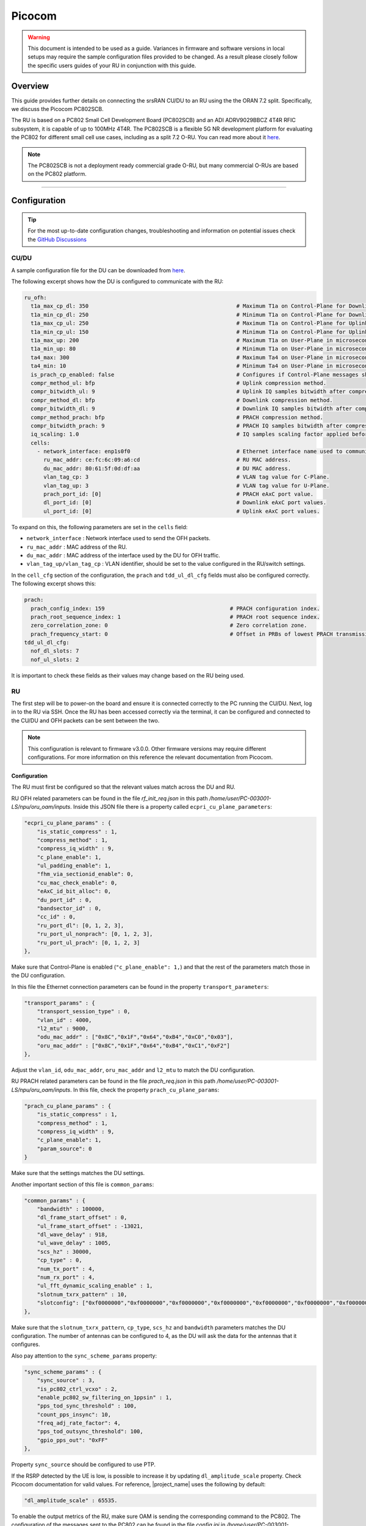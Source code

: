 .. _picocom:

Picocom
#######

.. warning::

  This document is intended to be used as a guide. Variances in firmware and software versions in local setups may require the sample configuration files provided to be changed. As a result please closely follow the specific users guides of your RU in conjunction with this guide.

Overview
********

This guide provides further details on connecting the srsRAN CU/DU to an RU using the the ORAN 7.2 split. Specifically, we discuss the Picocom PC802SCB.  

The RU is based on a PC802 Small Cell Development Board (PC802SCB) and an ADI ADRV9029BBCZ 4T4R RFIC subsystem, it is capable of up to 100MHz 4T4R. The PC802SCB is a flexible 5G NR development platform for evaluating the PC802 for different 
small cell use cases, including as a split 7.2 O-RU. You can read more about it `here <https://picocom.com/products/boards/>`_.  

.. note::

  The PC802SCB is not a deployment ready commercial grade O-RU, but many commercial O-RUs are based on the PC802 platform. 

-----

Configuration
*************

.. tip:: 
  
  For the most up-to-date configuration changes, troubleshooting and information on potential issues check the `GitHub Discussions <https://github.com/srsran/srsRAN_Project/discussions>`_ 

CU/DU
=====

A sample configuration file for the DU can be downloaded from `here <https://github.com/srsran/srsRAN_Project/blob/main/configs/gnb_ru_picocom_scb_tdd_n78_20mhz.yml>`_. 

The following excerpt shows how the DU is configured to communicate with the RU: 

.. code-block:: yaml

    ru_ofh:
      t1a_max_cp_dl: 350                                              # Maximum T1a on Control-Plane for Downlink in microseconds.
      t1a_min_cp_dl: 250                                              # Minimum T1a on Control-Plane for Downlink in microseconds.
      t1a_max_cp_ul: 250                                              # Maximum T1a on Control-Plane for Uplink in microseconds.
      t1a_min_cp_ul: 150                                              # Minimum T1a on Control-Plane for Uplink in microseconds.
      t1a_max_up: 200                                                 # Maximum T1a on User-Plane in microseconds.
      t1a_min_up: 80                                                  # Minimum T1a on User-Plane in microseconds.
      ta4_max: 300                                                    # Maximum Ta4 on User-Plane in microseconds.
      ta4_min: 10                                                     # Minimum Ta4 on User-Plane in microseconds.
      is_prach_cp_enabled: false                                      # Configures if Control-Plane messages should be used to receive PRACH messages.
      compr_method_ul: bfp                                            # Uplink compression method.
      compr_bitwidth_ul: 9                                            # Uplink IQ samples bitwidth after compression.
      compr_method_dl: bfp                                            # Downlink compression method.
      compr_bitwidth_dl: 9                                            # Downlink IQ samples bitwidth after compression.
      compr_method_prach: bfp                                         # PRACH compression method.
      compr_bitwidth_prach: 9                                         # PRACH IQ samples bitwidth after compression.
      iq_scaling: 1.0                                                 # IQ samples scaling factor applied before compression, should be a positive value smaller than 10.
      cells:
        - network_interface: enp1s0f0                                 # Ethernet interface name used to communicate with the RU.
          ru_mac_addr: ce:fc:6c:09:a6:cd                              # RU MAC address.
          du_mac_addr: 80:61:5f:0d:df:aa                              # DU MAC address.
          vlan_tag_cp: 3                                              # VLAN tag value for C-Plane.
          vlan_tag_up: 3                                              # VLAN tag value for U-Plane.
          prach_port_id: [0]                                          # PRACH eAxC port value.
          dl_port_id: [0]                                             # Downlink eAxC port values.
          ul_port_id: [0]                                             # Uplink eAxC port values.

To expand on this, the following parameters are set in the ``cells`` field:

- ``network_interface`` : Network interface used to send the OFH packets.
- ``ru_mac_addr`` : MAC address of the RU.
- ``du_mac_addr`` : MAC address of the interface used by the DU for OFH traffic.
- ``vlan_tag_up/vlan_tag_cp`` : VLAN identifier, should be set to the value configured in the RU/switch settings.

In the ``cell_cfg`` section of the configuration, the ``prach`` and ``tdd_ul_dl_cfg`` fields must also be configured correctly. The following excerpt shows this: 

.. code-block:: yaml 

  prach:
    prach_config_index: 159                                       # PRACH configuration index.
    prach_root_sequence_index: 1                                  # PRACH root sequence index.
    zero_correlation_zone: 0                                      # Zero correlation zone.
    prach_frequency_start: 0                                      # Offset in PRBs of lowest PRACH transmission occasion in frequency domain respective to PRB 0.
  tdd_ul_dl_cfg:
    nof_dl_slots: 7
    nof_ul_slots: 2

It is important to check these fields as their values may change based on the RU being used. 

RU 
=====

The first step will be to power-on the board and ensure it is connected correctly to the PC running the CU/DU. Next, log in to the RU via SSH. Once the RU has been accessed correctly via the terminal, 
it can be configured and connected to the CU/DU and OFH packets can be sent between the two. 


.. note:: 

    This configuration is relevant to firmware v3.0.0. Other firmware versions may require different configurations. For more information on this reference the relevant documentation from Picocom. 

Configuration
-------------

The RU must first be configured so that the relevant values match across the DU and RU. 

RU OFH related parameters can be found in the file *rf_init_req.json* in this path */home/user/PC-003001-LS/npu/oru_oam/inputs*. Inside this JSON file there is a property called ``ecpri_cu_plane_parameters``:

.. code-block:: json

    "ecpri_cu_plane_params" : {
        "is_static_compress" : 1,
        "compress_method" : 1, 
        "compress_iq_width" : 9,
        "c_plane_enable": 1,
        "ul_padding_enable": 1,
        "fhm_via_sectionid_enable": 0,
        "cu_mac_check_enable": 0,
        "eAxC_id_bit_alloc": 0,  
        "du_port_id" : 0,
        "bandsector_id" : 0,
        "cc_id" : 0,
        "ru_port_dl": [0, 1, 2, 3],
        "ru_port_ul_nonprach": [0, 1, 2, 3],
        "ru_port_ul_prach": [0, 1, 2, 3]
    },

Make sure that Control-Plane is enabled (``"c_plane_enable": 1,``) and that the rest of the parameters match those in the DU configuration.

In this file the Ethernet connection parameters can be found in the property ``transport_parameters``:

.. code-block:: json

    "transport_params" : {
        "transport_session_type" : 0,
        "vlan_id" : 4000,
        "l2_mtu" : 9000,
        "odu_mac_addr" : ["0x8C","0x1F","0x64","0xB4","0xC0","0x03"],
        "oru_mac_addr" : ["0x8C","0x1F","0x64","0xB4","0xC1","0xF2"]
    },
        
Adjust the ``vlan_id``, ``odu_mac_addr``, ``oru_mac_addr`` and ``l2_mtu`` to match the DU configuration.

RU PRACH related parameters can be found in the file *prach_req.json* in this path */home/user/PC-003001-LS/npu/oru_oam/inputs*. In this file, check the property ``prach_cu_plane_params``:

.. code-block:: json

    "prach_cu_plane_params" : {
        "is_static_compress" : 1,
        "compress_method" : 1,
        "compress_iq_width" : 9,
        "c_plane_enable": 1,
        "param_source": 0
    }

Make sure that the settings matches the DU settings.

Another important section of this file is ``common_params``:

.. code-block:: json

    "common_params" : {
        "bandwidth" : 100000,
        "dl_frame_start_offset" : 0,
        "ul_frame_start_offset" : -13021,
        "dl_wave_delay" : 918,
        "ul_wave_delay" : 1005,
        "scs_hz" : 30000,
        "cp_type" : 0,
        "num_tx_port" : 4,
        "num_rx_port" : 4,
        "ul_fft_dynamic_scaling_enable" : 1,
        "slotnum_txrx_pattern" : 10,
        "slotconfig": ["0xf0000000","0xf0000000","0xf0000000","0xf0000000","0xf0000000","0xf0000000","0xf0000000","0xf55aa000","0xf5555555","0xf5555555"]
    },

Make sure that the ``slotnum_txrx_pattern``, ``cp_type``, ``scs_hz`` and ``bandwidth`` parameters matches the DU configuration. The number of antennas can be configured to 4, as the DU will ask the data for the antennas that it configures.

Also pay attention to the ``sync_scheme_params`` property:

.. code-block:: json

    "sync_scheme_params" : {
        "sync_source" : 3,
        "is_pc802_ctrl_vcxo" : 2,
        "enable_pc802_sw_filtering_on_1ppsin" : 1,
        "pps_tod_sync_threshold" : 100,
        "count_pps_insync": 10,
        "freq_adj_rate_factor": 4,
        "pps_tod_outsync_threshold": 100,
        "gpio_pps_out": "0xFF"
    },

Property ``sync_source`` should be configured to use PTP.

If the RSRP detected by the UE is low, is possible to increase it by updating ``dl_amplitude_scale`` property. Check Picocom documentation for valid values. For reference, |project_name| uses the following by default:

.. code-block:: json

	"dl_amplitude_scale" : 65535.

To enable the output metrics of the RU, make sure OAM is sending the corresponding command to the PC802. The configuration of the messages sent to the PC802 can be found in the file *config.ini* in */home/user/PC-003001-LS/npu/oru_oam*. For example:

.. code-block:: ini

	[MSG_REQ_LIST]
	msg_id=0       	    #rf init req
	msg_id=300     	    #p19 req
	msg_id=4       	    #prach config req
	msg_id=1            #start req
	msg_id=108          #status
	msg_id=109     	    #measurement status update req
	msg_id=110     	    #measurement counter read req
	#msg_id=2      	    #stop req
	#msg_id=65280       #dl scale update

Also check the file *measurement_status_update_req_list.json* and *measurement_counter_read_req.json* in *inputs* folder. 

As an example the contents of *measurement_counter_read_req.json* should read:

.. code-block:: json

	{
	    "measurement_counter_read_req" : {
		"measurement_group" : 0,
		"object_unit" : 0,
		"report_info" : 0
	    }
	}

And contents of *measurement_status_update_req_list.json* should read:

.. code-block:: json

	{
	    "measurement_status_update_req_list" : {
		"num_of_msg" : 2,
		"measurement_status_update_msg" : [
		    {
		        "measurement_group" : 0,
		        "measurement_interval" : 1,
		        "active" : 1,
		        "object_unit" : 0,
		        "report_info" : 0
		    },
		    {
		        "measurement_group" : 1,
		        "measurement_interval" : 1,
		        "active" : 1,
		        "object_unit" : 0,
		        "report_info" : 0
		    }
		]
	    }
	}

Running the RU
--------------

Once the RU has been correctly configured, the next step will be to start the RF part of the board. To do this, navigate to the RF folder and run the relevant script with ``sudo``: 

.. code-block:: bash 

    cd PC-003001-LS/npu/RFICDriver/
    sudo ./run.sh 

You should then see the following output or similar:

.. code-block:: bash 

    Value is 2, currently Board Type is scb_x3
    Run the reset_rfic
    Export GPIO 3-2 (418) to userspace.
    ...
    ...

    adi_board_adrv9025_JesdBringup 1079, adrv9025LinkStatus = 0
    ADRV9025 TX deframer status = 18
    adi_board_adrv9025_Program_Phase2 1678, adrv9025 RX LinkStatus 4 = 6
    main 102
    Reg 6a89 read back: 25
    RX gain index: 0
    RSSI level: 0

The kernel module must then be loaded. This can be done from the home directory: 

.. code-block:: bash 

    sudo insmod pcsc.ko 

To check that it has been loaded correctly, run the following command: 

.. code-block:: bash 

    ip a 

You should see the following output or similar if the kernel module has been loaded correctly: 

.. code-block:: bash 

    ...
    8: pcsce0: <BROADCAST,MULTICAST> mtu 1500 qdisc noop state DOWN group default qlen 1000
        link/ether 56:69:eb:b9:65:0b brd ff:ff:ff:ff:ff:ff

Next, go to the ``ru_oam`` folder and start the ``oam_manager`` process:

.. code-block:: bash 

    cd PC-003001-LS/npu/ru_oam/
    sudo ./oam_manager

The following output should be observed: 

.. code-block:: bash 

    GIT_BRANCH=master;
    GIT_BRANCH=f8233eb84a73f4dea67ec2a118ada4935507603d;
    [Initial oam messages sequence sending]:
    [#################################################################################################### ][100%][-]
    <start oam interactive operation>
    [oam@operation]#

The PTP process now needs to be started on the board. To do this, open two new terminals via SSH. In the first terminal, run the following command: 

.. code-block:: bash 

    cd PC-003001-LS/npu/linuxptp-3.1.1/
    sudo ./ptp4l_run.sh


You should then see: 

.. code-block:: 

    ptp4l[23:24: 2.410]: selected /dev/ptp1 as PTP clock
    ptp4l[23:24: 2.453]: port 1: INITIALIZING to LISTENING on INIT_COMPLETE
    ptp4l[23:24: 2.453]: port 0: INITIALIZING to LISTENING on INIT_COMPLETE
    ptp4l[23:24: 2.523]: port 1: new foreign master 000580.fffe.0837cd-20
    ptp4l[23:24: 2.789]: selected best master clock 000580.fffe.0837cd
    ptp4l[23:24: 2.790]: updating UTC offset to 37
    ptp4l[23:24: 2.790]: port 1: LISTENING to UNCALIBRATED on RS_SLAVE
    ptp4l[23:24: 3.554]: port 1: UNCALIBRATED to SLAVE on MASTER_CLOCK_SELECTED
    ptp4l[23:24: 3.976]: rms 1266036736054421504 max 1688048981730611712 freq   -445 +/- 503 delay   193 +/-   2
    ptp4l[23:24: 5.101]: rms  153 max  274 freq   -315 +/- 263 delay   184 +/-   4
    ptp4l[23:24: 6.226]: rms  125 max  164 freq	+35 +/-  15 delay   194 +/-   1
    ... 
    ...
    ...
    ptp4l[23:24:14.101]: rms	2 max	3 freq	-39 +/-   3 delay   193 +/-   0

In the second terminal, run the ``phc2sys`` script: 

.. code-block:: bash 

    cd PC-003001-LS/npu/linuxptp-3.1.1/
    sudo ./phc2sys -s /dev/ptp1 -c CLOCK_REALTIME -w -l 7 -n 24 -m

This will give the following output: 

.. code-block:: bash 

    phc2sys[23:25:14.797]: config item (null).clock_servo is 0
    phc2sys[23:25:14.798]: config item (null).kernel_leap is 1
    phc2sys[23:25:14.798]: config item (null).sanity_freq_limit is 200000000
    phc2sys[23:25:14.799]: config item (null).pi_proportional_const is 0.700000
    phc2sys[23:25:14.799]: config item (null).pi_integral_const is 0.300000
    phc2sys[23:25:14.800]: config item (null).pi_proportional_scale is 0.000000
    phc2sys[23:25:14.800]: config item (null).pi_proportional_exponent is -0.300000
    phc2sys[23:25:14.800]: config item (null).pi_proportional_norm_max is 0.700000
    phc2sys[23:25:14.801]: config item (null).pi_integral_scale is 0.000000
    phc2sys[23:25:14.803]: config item (null).pi_integral_exponent is 0.400000
    phc2sys[23:25:14.803]: config item (null).pi_integral_norm_max is 0.300000
    phc2sys[23:25:14.803]: config item (null).step_threshold is 0.000000
    phc2sys[23:25:14.804]: config item (null).first_step_threshold is 0.000020
    phc2sys[23:25:14.804]: config item (null).max_frequency is 900000000
    phc2sys[23:25:14.804]: config item (null).servo_offset_threshold is 0
    phc2sys[23:25:14.805]: config item (null).servo_num_offset_values is 10
    phc2sys[23:25:14.805]: PI servo: sync interval 1.000 kp 0.700 ki 0.300000
    phc2sys[23:25:14.805]: ioctl PTP_SYS_OFFSET_PRECISE: Operation not supported
    phc2sys[23:25:14.806]: ioctl PTP_SYS_OFFSET_EXTENDED: Operation not supported
    phc2sys[23:25:14.806]: config item (null).pi_proportional_const is 0.700000
    ...
    ...
    phc2sys[23:25:14.810]: config item (null).servo_num_offset_values is 10
    phc2sys[23:25:14.810]: PI servo: sync interval 1.000 kp 0.700 ki 0.300000
    phc2sys[23:25:14.811]: config item (null).domainNumber is 24
    phc2sys[23:25:14.811]: config item (null).transportSpecific is 0
    phc2sys[23:25:14.811]: config item (null).uds_address is '/var/run/ptp4l'
    phc2sys[23:25:15.812]: CLOCK_REALTIME phc offset -9155196481971402 s0 freq  	+0 delay   9520
    phc2sys[22:31:53.299]: CLOCK_REALTIME phc offset -9155196482007884 s1 freq  -36468 delay  10280
    phc2sys[22:31:54.301]: CLOCK_REALTIME phc offset  	1539 s2 freq  -34929 delay   8201
    ...
    ...
    phc2sys[22:31:57.302]: CLOCK_REALTIME phc offset   	856 s2 freq  -34994 delay   9361
    K_REALTIME phc offset  	-167 s2 freq  -35761 delay  10161

This will need to be left running for 1 to 2 minutes so that the PTP process can stabilize.

-----

Initializing and connecting to the network
******************************************

Initializing and connecting to the network is done in the same way as outlined in the general 7.2 RU guide. 

Initializing the network
========================

The following steps should be taken to initialize the network: 

Ensure the RU is started and has PTP lock (see above).

Run the CU/DU, making sure that the PTP sync between the DU and the Falcon switch is successful as previously outlined.  

.. code-block:: bash

    sudo ./gnb -c gnb_ru_picocom_scb_tdd_n78_20mhz.yml

If the DU connects to the RU successfully, you will see the following output: 

.. code-block:: bash

  --== srsRAN gNB (commit 78238fd) ==--

  Connecting to AMF on 127.0.0.5:38412
  Initializing the Open Fronthaul Interface for sector#0: ul_compr=[BFP,9], dl_compr=[BFP,9], prach_compr=[BFP,9], prach_cp_enabled=false, downlink_broadcast=false
  Cell pci=1, bw=20 MHz, 4T4R, dl_arfcn=625000 (n78), dl_freq=3375.0 MHz, dl_ssb_arfcn=625056, ul_freq=3375.0 MHz

  ==== gNodeB started ===
  Type <t> to view trace

Once the RU is started and it detects the PTP, a CSV file is created in */home/user/PC-003001-LS/npu/oru_oam*. It prints the KPIs every second with this format, you should see the following or similar:

.. code-block:: console

	0,TX_TOTAL,2023-03-27T22:30:08+00:00,2023-03-27T22:30:09+00:00,RU,30400
	1,TX_TOTAL_C,2023-03-27T22:30:08+00:00,2023-03-27T22:30:09+00:00,RU,0
	0,RX_TOTAL,2023-03-27T22:30:08+00:00,2023-03-27T22:30:09+00:00,RU,56000
	1,RX_ON_TIME,2023-03-27T22:30:08+00:00,2023-03-27T22:30:09+00:00,RU,0
	2,RX_EARLY,2023-03-27T22:30:08+00:00,2023-03-27T22:30:09+00:00,RU,31812
	3,RX_LATE,2023-03-27T22:30:08+00:00,2023-03-27T22:30:09+00:00,RU,24188
	4,RX_ON_TIME_C,2023-03-27T22:30:08+00:00,2023-03-27T22:30:09+00:00,RU,0
	5,RX_EARLY_C,2023-03-27T22:30:08+00:00,2023-03-27T22:30:09+00:00,RU,0
	6,RX_LATE_C,2023-03-27T22:30:08+00:00,2023-03-27T22:30:09+00:00,RU,0

Connecting to the network
=========================

You can now connect a UE to the network. This can be done using e.g. a COTS UE. See the main RU guide for details on this.